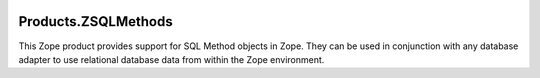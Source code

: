 .. image:: https://github.com/zopefoundation/Products.ZSQLMethods/actions/workflows/tests.yml/badge.svg
        :target: https://github.com/zopefoundation/Products.ZSQLMethods/actions/workflows/tests.yml

.. image:: https://coveralls.io/repos/github/zopefoundation/Products.ZSQLMethods/badge.svg?branch=master
        :target: https://coveralls.io/github/zopefoundation/Products.ZSQLMethods?branch=master

.. image:: https://img.shields.io/pypi/v/Products.ZSQLMethods.svg
        :target: https://pypi.org/project/Products.ZSQLMethods/
        :alt: Current version on PyPI

.. image:: https://img.shields.io/pypi/pyversions/Products.ZSQLMethods.svg
        :target: https://pypi.org/project/Products.ZSQLMethods/
        :alt: Supported Python versions

Products.ZSQLMethods
====================

This Zope product provides support for SQL Method objects in
Zope. They can be used in conjunction with any database adapter to use
relational database data from within the Zope environment.
